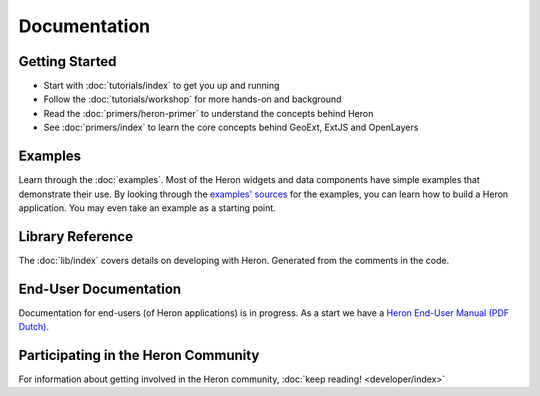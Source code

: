 ===============
 Documentation
===============

Getting Started
---------------

* Start with :doc:`tutorials/index` to get you up and running
* Follow the :doc:`tutorials/workshop` for more hands-on and background
* Read the :doc:`primers/heron-primer` to understand the concepts behind Heron
* See :doc:`primers/index` to learn the core concepts behind GeoExt, ExtJS and OpenLayers


Examples
--------

Learn through the :doc:`examples`. Most of the Heron widgets and data components
have simple examples that demonstrate their use. By looking through the
`examples' sources <http://code.google.com/p/geoext-viewer/source/browse/#svn%2Ftrunk%2Fheron%2Fexamples>`_
for the examples, you can learn how to build a Heron application. You may even take an example
as a starting point.

Library Reference
-----------------

The :doc:`lib/index` covers details on developing with Heron. Generated
from the comments in the code.

End-User Documentation
----------------------

Documentation for end-users (of Heron applications) is in progress.
As a start we have a `Heron End-User Manual (PDF Dutch) </_static/docs/handleiding_heron_nl.pdf>`_.

Participating in the Heron Community
-------------------------------------

For information about getting involved in the Heron community, :doc:`keep reading! <developer/index>`

   

 
